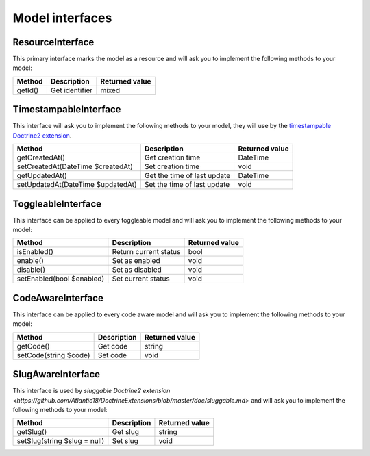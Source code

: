 Model interfaces
================

.. _component_resource_model_resource-interface:

ResourceInterface
-----------------

This primary interface marks the model as a resource and will ask you to implement the following methods to your model:

+------------------------------------+------------------------------------------+-------------------+
| Method                             | Description                              | Returned value    |
+====================================+==========================================+===================+
| getId()                            | Get identifier                           | mixed             |
+------------------------------------+------------------------------------------+-------------------+

.. _component_resource_model_timestampable-interface:

TimestampableInterface
----------------------

This interface will ask you to implement the following methods to your model, they will use by the
`timestampable Doctrine2 extension <https://github.com/Atlantic18/DoctrineExtensions/blob/master/doc/timestampable.md>`_.

+------------------------------------+------------------------------------------+-------------------+
| Method                             | Description                              | Returned value    |
+====================================+==========================================+===================+
| getCreatedAt()                     | Get creation time                        | \DateTime         |
+------------------------------------+------------------------------------------+-------------------+
| setCreatedAt(\DateTime $createdAt) | Set creation time                        | void              |
+------------------------------------+------------------------------------------+-------------------+
| getUpdatedAt()                     | Get the time of last update              | \DateTime         |
+------------------------------------+------------------------------------------+-------------------+
| setUpdatedAt(\DateTime $updatedAt) | Set the time of last update              | void              |
+------------------------------------+------------------------------------------+-------------------+

.. _component_resource_model_toggleable-interface:

ToggleableInterface
-------------------

This interface can be applied to every toggleable model and will ask you to implement the following methods to your model:

+------------------------------------+------------------------------------------+-------------------+
| Method                             | Description                              | Returned value    |
+====================================+==========================================+===================+
| isEnabled()                        | Return current status                    | bool              |
+------------------------------------+------------------------------------------+-------------------+
| enable()                           | Set as enabled                           | void              |
+------------------------------------+------------------------------------------+-------------------+
| disable()                          | Set as disabled                          | void              |
+------------------------------------+------------------------------------------+-------------------+
| setEnabled(bool $enabled)          | Set current status                       | void              |
+------------------------------------+------------------------------------------+-------------------+

.. _component_resource_model_code-aware-interface:

CodeAwareInterface
------------------

This interface can be applied to every code aware model and will ask you to implement the following methods to your model:

+------------------------------------+------------------------------------------+-------------------+
| Method                             | Description                              | Returned value    |
+====================================+==========================================+===================+
| getCode()                          | Get code                                 | string            |
+------------------------------------+------------------------------------------+-------------------+
| setCode(string $code)              | Set code                                 | void              |
+------------------------------------+------------------------------------------+-------------------+

.. _component_resource_model_slug-aware-interface:

SlugAwareInterface
------------------

This interface is used by `sluggable Doctrine2 extension <https://github.com/Atlantic18/DoctrineExtensions/blob/master/doc/sluggable.md>`
and will ask you to implement the following methods to your model:

+------------------------------------+------------------------------------------+-------------------+
| Method                             | Description                              | Returned value    |
+====================================+==========================================+===================+
| getSlug()                          | Get slug                                 | string            |
+------------------------------------+------------------------------------------+-------------------+
| setSlug(string $slug = null)       | Set slug                                 | void              |
+------------------------------------+------------------------------------------+-------------------+
